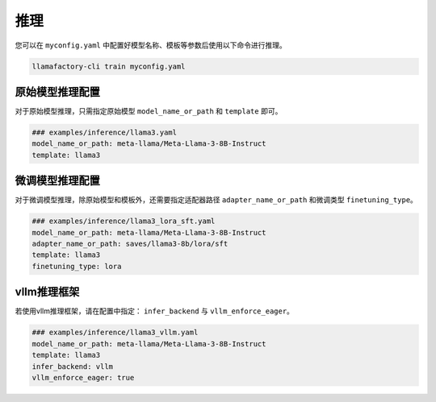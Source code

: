 推理
==========================

您可以在 ``myconfig.yaml`` 中配置好模型名称、模板等参数后使用以下命令进行推理。


.. code-block:: bash

    llamafactory-cli train myconfig.yaml

原始模型推理配置
----------------------------
对于原始模型推理，只需指定原始模型 ``model_name_or_path`` 和 ``template`` 即可。

.. code-block:: yaml

    ### examples/inference/llama3.yaml
    model_name_or_path: meta-llama/Meta-Llama-3-8B-Instruct
    template: llama3

微调模型推理配置
------------------------------
对于微调模型推理，除原始模型和模板外，还需要指定适配器路径 ``adapter_name_or_path`` 和微调类型 ``finetuning_type``。

.. code-block:: yaml

    ### examples/inference/llama3_lora_sft.yaml
    model_name_or_path: meta-llama/Meta-Llama-3-8B-Instruct
    adapter_name_or_path: saves/llama3-8b/lora/sft
    template: llama3
    finetuning_type: lora


vllm推理框架
------------------------
若使用vllm推理框架，请在配置中指定： ``infer_backend`` 与 ``vllm_enforce_eager``。

.. code-block:: yaml

    ### examples/inference/llama3_vllm.yaml
    model_name_or_path: meta-llama/Meta-Llama-3-8B-Instruct
    template: llama3
    infer_backend: vllm
    vllm_enforce_eager: true




